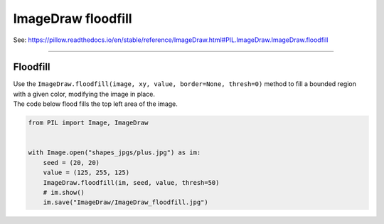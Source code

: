 ==========================
ImageDraw floodfill
==========================

| See: https://pillow.readthedocs.io/en/stable/reference/ImageDraw.html#PIL.ImageDraw.ImageDraw.floodfill

----

Floodfill
----------------------

| Use the ``ImageDraw.floodfill(image, xy, value, border=None, thresh=0)`` method to fill a bounded region with a given color, modifying the image in place.

.. py:function:: ImageDraw.floodfill(image, xy, value, border=None, thresh=0)

    | **xy** - Seed position (a 2-item coordinate tuple).
    | **value** - Fill color.
    | **border** - Optional border value. If given, the region consists of pixels with a color different from the border color. If not given, the region consists of pixels having the same color as the seed pixel.
    | **thresh** - Optional threshold value which specifies a maximum tolerable difference of a pixel value from the background in order for it to be replaced. Useful for filling regions of non- homogeneous, but similar, colors.

| The code below flood fills the top left area of the image.

.. code-block:: python

    from PIL import Image, ImageDraw


    with Image.open("shapes_jpgs/plus.jpg") as im:
        seed = (20, 20)
        value = (125, 255, 125)
        ImageDraw.floodfill(im, seed, value, thresh=50)
        # im.show()
        im.save("ImageDraw/ImageDraw_floodfill.jpg")


.. image:: images/ImageDraw_compare_floodfill.png
    :scale: 50%
    :align: center
